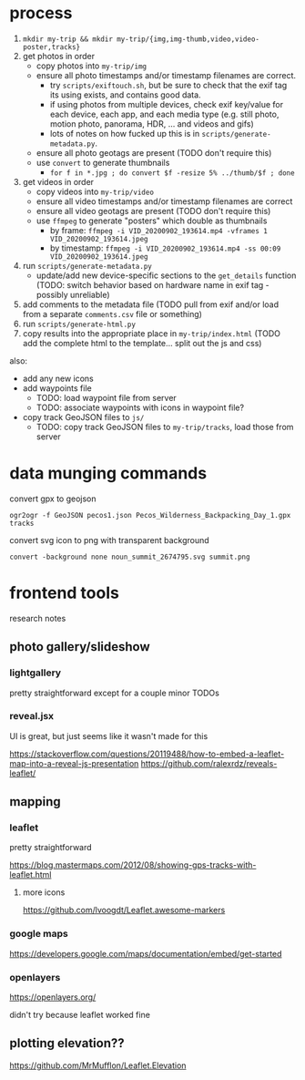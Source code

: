 * process

1. ~mkdir my-trip && mkdir my-trip/{img,img-thumb,video,video-poster,tracks}~
2. get photos in order
   - copy photos into ~my-trip/img~
   - ensure all photo timestamps and/or timestamp filenames are correct. 
     - try ~scripts/exiftouch.sh~, but be sure to check that the exif tag its using exists, and contains good data.
     - if using photos from multiple devices, check exif key/value for each device, each app, and each media type (e.g. still photo, motion photo, panorama, HDR, ... and videos and gifs)
     - lots of notes on how fucked up this is in ~scripts/generate-metadata.py~.
   - ensure all photo geotags are present (TODO don't require this)
   - use ~convert~ to generate thumbnails
     - ~for f in *.jpg ; do convert $f -resize 5% ../thumb/$f ; done~
3. get videos in order
   - copy videos into ~my-trip/video~
   - ensure all video timestamps and/or timestamp filenames are correct
   - ensure all video geotags are present (TODO don't require this)
   - use ~ffmpeg~ to generate "posters" which double as thumbnails
     - by frame: ~ffmpeg -i VID_20200902_193614.mp4 -vframes 1 VID_20200902_193614.jpeg~
     - by timestamp: ~ffmpeg -i VID_20200902_193614.mp4 -ss 00:09 VID_20200902_193614.jpeg~
4. run ~scripts/generate-metadata.py~
   - update/add new device-specific sections to the ~get_details~ function (TODO: switch behavior based on hardware name in exif tag - possibly unreliable)
5. add comments to the metadata file (TODO pull from exif and/or load from a separate ~comments.csv~ file or something)
6. run ~scripts/generate-html.py~
7. copy results into the appropriate place in ~my-trip/index.html~ (TODO add the complete html to the template... split out the js and css)

also:
- add any new icons
- add waypoints file
  - TODO: load waypoint file from server
  - TODO: associate waypoints with icons in waypoint file?
- copy track GeoJSON files to ~js/~
  - TODO: copy track GeoJSON files to ~my-trip/tracks~, load those from server

* data munging commands

convert gpx to geojson

~ogr2ogr -f GeoJSON pecos1.json Pecos_Wilderness_Backpacking_Day_1.gpx  tracks~

convert svg icon to png with transparent background

~convert -background none noun_summit_2674795.svg summit.png~



* frontend tools

research notes

** photo gallery/slideshow

*** lightgallery
pretty straightforward except for a couple minor TODOs

*** reveal.jsx
UI is great, but just seems like it wasn't made for this

https://stackoverflow.com/questions/20119488/how-to-embed-a-leaflet-map-into-a-reveal-js-presentation
https://github.com/ralexrdz/reveals-leaflet/


** mapping

*** leaflet
pretty straightforward

https://blog.mastermaps.com/2012/08/showing-gps-tracks-with-leaflet.html

**** more icons
https://github.com/lvoogdt/Leaflet.awesome-markers

*** google maps
https://developers.google.com/maps/documentation/embed/get-started

*** openlayers
https://openlayers.org/

didn't try because leaflet worked fine

** plotting elevation??

https://github.com/MrMufflon/Leaflet.Elevation
